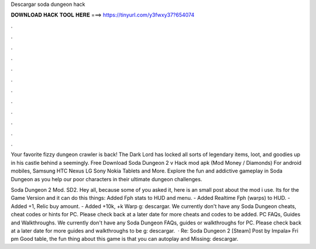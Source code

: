 Descargar soda dungeon hack



𝐃𝐎𝐖𝐍𝐋𝐎𝐀𝐃 𝐇𝐀𝐂𝐊 𝐓𝐎𝐎𝐋 𝐇𝐄𝐑𝐄 ===> https://tinyurl.com/y3fwxy37?654074



.



.



.



.



.



.



.



.



.



.



.



.

Your favorite fizzy dungeon crawler is back! The Dark Lord has locked all sorts of legendary items, loot, and goodies up in his castle behind a seemingly. Free Download Soda Dungeon 2 v Hack mod apk (Mod Money / Diamonds) For android mobiles, Samsung HTC Nexus LG Sony Nokia Tablets and More. Explore the fun and addictive gameplay in Soda Dungeon as you help our poor characters in their ultimate dungeon challenges.

Soda Dungeon 2 Mod. SD2. Hey all, because some of you asked it, here is an small post about the mod i use. Its for the Game Version and it can do this things: Added Fph stats to HUD and menu. - Added Realtime Fph (warps) to HUD. - Added +1, Relic buy amount. - Added +10k, +k Warp g: descargar. We currently don't have any Soda Dungeon cheats, cheat codes or hints for PC. Please check back at a later date for more cheats and codes to be added. PC FAQs, Guides and Walkthroughs. We currently don't have any Soda Dungeon FAQs, guides or walkthroughs for PC. Please check back at a later date for more guides and walkthroughs to be g: descargar.  · Re: Soda Dungeon 2 [Steam] Post by Impala» Fri pm Good table, the fun thing about this game is that you can autoplay and Missing: descargar.
